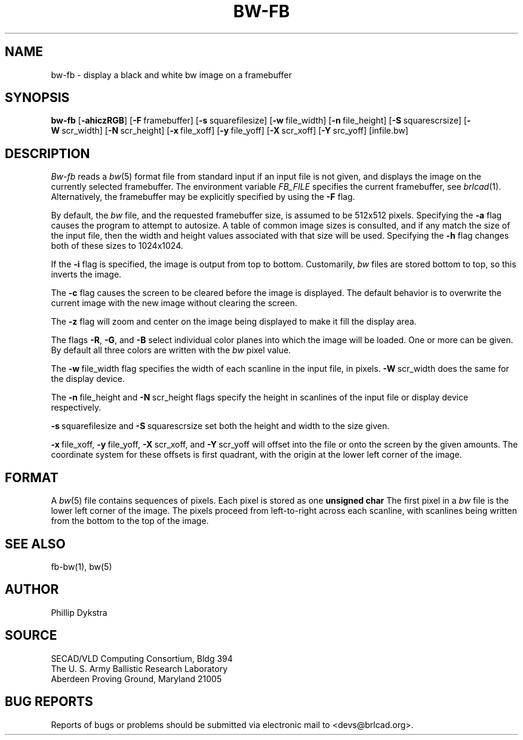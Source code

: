 .TH BW-FB 1 BRL-CAD
.\"                        B W - F B . 1
.\" BRL-CAD
.\"
.\" Copyright (c) 2005-2007 United States Government as represented by
.\" the U.S. Army Research Laboratory.
.\"
.\" Redistribution and use in source (Docbook format) and 'compiled'
.\" forms (PDF, PostScript, HTML, RTF, etc), with or without
.\" modification, are permitted provided that the following conditions
.\" are met:
.\"
.\" 1. Redistributions of source code (Docbook format) must retain the
.\" above copyright notice, this list of conditions and the following
.\" disclaimer.
.\"
.\" 2. Redistributions in compiled form (transformed to other DTDs,
.\" converted to PDF, PostScript, HTML, RTF, and other formats) must
.\" reproduce the above copyright notice, this list of conditions and
.\" the following disclaimer in the documentation and/or other
.\" materials provided with the distribution.
.\"
.\" 3. The name of the author may not be used to endorse or promote
.\" products derived from this documentation without specific prior
.\" written permission.
.\"
.\" THIS DOCUMENTATION IS PROVIDED BY THE AUTHOR AS IS'' AND ANY
.\" EXPRESS OR IMPLIED WARRANTIES, INCLUDING, BUT NOT LIMITED TO, THE
.\" IMPLIED WARRANTIES OF MERCHANTABILITY AND FITNESS FOR A PARTICULAR
.\" PURPOSE ARE DISCLAIMED. IN NO EVENT SHALL THE AUTHOR BE LIABLE FOR
.\" ANY DIRECT, INDIRECT, INCIDENTAL, SPECIAL, EXEMPLARY, OR
.\" CONSEQUENTIAL DAMAGES (INCLUDING, BUT NOT LIMITED TO, PROCUREMENT
.\" OF SUBSTITUTE GOODS OR SERVICES; LOSS OF USE, DATA, OR PROFITS; OR
.\" BUSINESS INTERRUPTION) HOWEVER CAUSED AND ON ANY THEORY OF
.\" LIABILITY, WHETHER IN CONTRACT, STRICT LIABILITY, OR TORT
.\" (INCLUDING NEGLIGENCE OR OTHERWISE) ARISING IN ANY WAY OUT OF THE
.\" USE OF THIS DOCUMENTATION, EVEN IF ADVISED OF THE POSSIBILITY OF
.\" SUCH DAMAGE.
.\"
.\".\".\"
.SH NAME
bw\(hyfb \- display a black and white bw image on a framebuffer
.SH SYNOPSIS
.B bw-fb
.RB [ \-ahiczRGB ]
.RB [ \-F\  framebuffer]
.RB [ \-s\  squarefilesize]
.RB [ \-w\  file_width]
.RB [ \-n\  file_height]
.RB [ \-S\  squarescrsize]
.RB [ \-W\  scr_width]
.RB [ \-N\  scr_height]
.RB [ \-x\  file_xoff]
.RB [ \-y\  file_yoff]
.RB [ \-X\  scr_xoff]
.RB [ \-Y\  src_yoff]
[infile.bw]
.SH DESCRIPTION
.I Bw-fb
reads a
.IR bw (5)
format file
from standard input if an input file is not given, and displays the
image on the currently selected framebuffer.
The environment variable
.I FB_FILE
specifies
the current framebuffer, see
.IR brlcad (1).
Alternatively, the framebuffer may be explicitly specified
by using the
.B \-F
flag.
.PP
By default, the
.I bw
file, and the requested framebuffer size, is assumed to be 512x512 pixels.
Specifying the
.B \-a
flag causes the program to attempt to autosize.
A table of common image sizes is consulted, and if any match
the size of the input file, then the width and height values
associated with that size will be used.
Specifying the
.B \-h
flag changes both of these sizes to 1024x1024.
.PP
If the
.B \-i
flag is specified, the image is output from top to bottom.
Customarily,
.I bw
files are stored bottom to top, so this
inverts the image.
.PP
The
.B \-c
flag causes the screen to be cleared before the image is displayed.
The default behavior is to overwrite the current image
with the new image without clearing the screen.
.PP
The
.B \-z
flag will zoom and center on the image being displayed
to make it fill the display area.
.PP
The flags
.BR \-R , \ \-G ,\ and \ \-B
select individual color planes into which the image will be loaded.
One or more can be given.  By default all three colors are written
with the
.I bw
pixel value.
.PP
The
.BR \-w\  file_width
flag specifies the width of each scanline in the input file, in pixels.
.BR \-W\  scr_width
does the same for the display device.
.PP
The
.BR \-n\  file_height
and
.BR \-N\  scr_height
flags specify the height in scanlines of the input file or display device
respectively.
.PP
.BR \-s\  squarefilesize
and
.BR \-S\  squarescrsize
set both the height and width to the size given.
.PP
.BR \-x\  file_xoff,
.BR \-y\  file_yoff,
.BR \-X\  scr_xoff,
and
.BR \-Y\  scr_yoff
will offset into the file or onto the screen by the given amounts.
The coordinate system for these offsets is first quadrant, with
the origin at the lower left corner of the image.
.SH "FORMAT"
A
.IR bw (5)
file contains sequences of pixels.
Each pixel is stored as one
.B unsigned char
The first pixel in a
.I bw
file is the lower left corner of the image.
The pixels proceed from left-to-right across each scanline,
with scanlines being written from the bottom to the top of the image.
.SH "SEE ALSO"
fb-bw(1), bw(5)
.SH AUTHOR
Phillip Dykstra
.SH SOURCE
SECAD/VLD Computing Consortium, Bldg 394
.br
The U. S. Army Ballistic Research Laboratory
.br
Aberdeen Proving Ground, Maryland  21005
.SH "BUG REPORTS"
Reports of bugs or problems should be submitted via electronic
mail to <devs@brlcad.org>.
